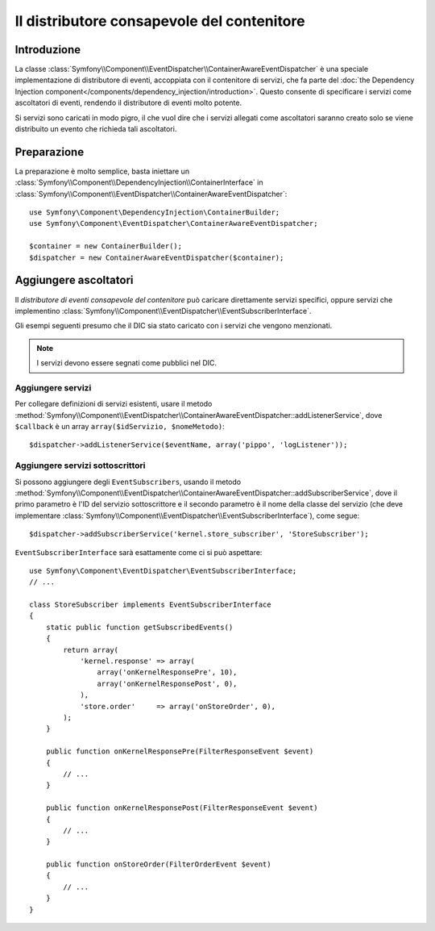 .. index::
   single: Distributore di eventi; Consapevolezza del contenitore; Dependency Injection; DIC

Il distributore consapevole del contenitore
===========================================

.. versionadded:: 2.1
    Questa caratteristiche è stata spostata nel componente EventDispatcher in Symfony 2.1.

Introduzione
------------

La classe :class:`Symfony\\Component\\EventDispatcher\\ContainerAwareEventDispatcher` è
una speciale implementazione di distributore di eventi, accoppiata con il contenitore di servizi,
che fa parte del :doc:`the Dependency Injection component</components/dependency_injection/introduction>`.
Questo consente di specificare i servizi come ascoltatori di eventi, rendendo il distributore
di eventi molto potente.

Si servizi sono caricati in modo pigro, il che vuol dire che i servizi allegati come ascoltatori
saranno creato solo se viene distribuito un evento che richieda tali ascoltatori.

Preparazione
------------

La preparazione è molto semplice, basta iniettare un :class:`Symfony\\Component\\DependencyInjection\\ContainerInterface`
in :class:`Symfony\\Component\\EventDispatcher\\ContainerAwareEventDispatcher`::

    use Symfony\Component\DependencyInjection\ContainerBuilder;
    use Symfony\Component\EventDispatcher\ContainerAwareEventDispatcher;

    $container = new ContainerBuilder();
    $dispatcher = new ContainerAwareEventDispatcher($container);

Aggiungere ascoltatori
----------------------

Il *distributore di eventi consapevole del contenitore* può caricare direttamente servizi
specifici, oppure servizi che implementino :class:`Symfony\\Component\\EventDispatcher\\EventSubscriberInterface`.

Gli esempi seguenti presumo che il DIC sia stato caricato con i servizi che
vengono menzionati.

.. note::

    I servizi devono essere segnati come pubblici nel DIC.

Aggiungere servizi
~~~~~~~~~~~~~~~~~~

Per collegare definizioni di servizi esistenti, usare il metodo
:method:`Symfony\\Component\\EventDispatcher\\ContainerAwareEventDispatcher::addListenerService`,
dove ``$callback`` è un array ``array($idServizio, $nomeMetodo)``::

    $dispatcher->addListenerService($eventName, array('pippo', 'logListener'));

Aggiungere servizi sottoscrittori
~~~~~~~~~~~~~~~~~~~~~~~~~~~~~~~~~

Si possono aggiungere degli ``EventSubscribers``, usando il metodo
:method:`Symfony\\Component\\EventDispatcher\\ContainerAwareEventDispatcher::addSubscriberService`,
dove il primo parametro è l'ID del servizio sottoscrittore e il secondo
parametro è il nome della classe del servizio (che deve implementare
:class:`Symfony\\Component\\EventDispatcher\\EventSubscriberInterface`), come segue::

    $dispatcher->addSubscriberService('kernel.store_subscriber', 'StoreSubscriber');

``EventSubscriberInterface`` sarà esattamente come ci si può aspettare::

    use Symfony\Component\EventDispatcher\EventSubscriberInterface;
    // ...

    class StoreSubscriber implements EventSubscriberInterface
    {
        static public function getSubscribedEvents()
        {
            return array(
                'kernel.response' => array(
                    array('onKernelResponsePre', 10),
                    array('onKernelResponsePost', 0),
                ),
                'store.order'     => array('onStoreOrder', 0),
            );
        }

        public function onKernelResponsePre(FilterResponseEvent $event)
        {
            // ...
        }

        public function onKernelResponsePost(FilterResponseEvent $event)
        {
            // ...
        }

        public function onStoreOrder(FilterOrderEvent $event)
        {
            // ...
        }
    }
